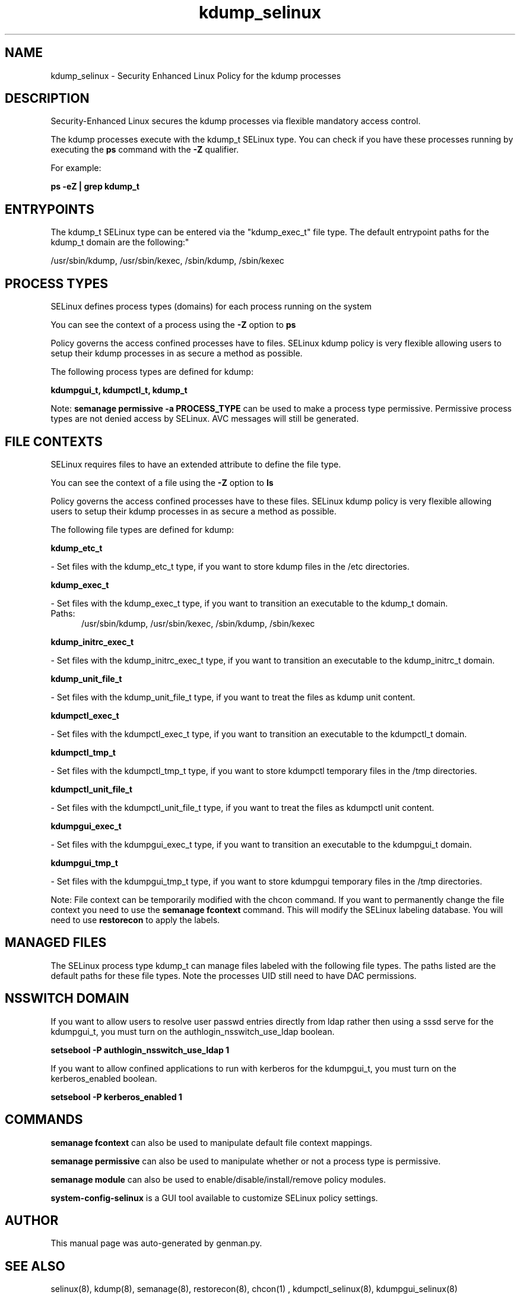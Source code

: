 .TH  "kdump_selinux"  "8"  "kdump" "dwalsh@redhat.com" "kdump SELinux Policy documentation"
.SH "NAME"
kdump_selinux \- Security Enhanced Linux Policy for the kdump processes
.SH "DESCRIPTION"

Security-Enhanced Linux secures the kdump processes via flexible mandatory access control.

The kdump processes execute with the kdump_t SELinux type. You can check if you have these processes running by executing the \fBps\fP command with the \fB\-Z\fP qualifier. 

For example:

.B ps -eZ | grep kdump_t


.SH "ENTRYPOINTS"

The kdump_t SELinux type can be entered via the "kdump_exec_t" file type.  The default entrypoint paths for the kdump_t domain are the following:"

/usr/sbin/kdump, /usr/sbin/kexec, /sbin/kdump, /sbin/kexec
.SH PROCESS TYPES
SELinux defines process types (domains) for each process running on the system
.PP
You can see the context of a process using the \fB\-Z\fP option to \fBps\bP
.PP
Policy governs the access confined processes have to files. 
SELinux kdump policy is very flexible allowing users to setup their kdump processes in as secure a method as possible.
.PP 
The following process types are defined for kdump:

.EX
.B kdumpgui_t, kdumpctl_t, kdump_t 
.EE
.PP
Note: 
.B semanage permissive -a PROCESS_TYPE 
can be used to make a process type permissive. Permissive process types are not denied access by SELinux. AVC messages will still be generated.

.SH FILE CONTEXTS
SELinux requires files to have an extended attribute to define the file type. 
.PP
You can see the context of a file using the \fB\-Z\fP option to \fBls\bP
.PP
Policy governs the access confined processes have to these files. 
SELinux kdump policy is very flexible allowing users to setup their kdump processes in as secure a method as possible.
.PP 
The following file types are defined for kdump:


.EX
.PP
.B kdump_etc_t 
.EE

- Set files with the kdump_etc_t type, if you want to store kdump files in the /etc directories.


.EX
.PP
.B kdump_exec_t 
.EE

- Set files with the kdump_exec_t type, if you want to transition an executable to the kdump_t domain.

.br
.TP 5
Paths: 
/usr/sbin/kdump, /usr/sbin/kexec, /sbin/kdump, /sbin/kexec

.EX
.PP
.B kdump_initrc_exec_t 
.EE

- Set files with the kdump_initrc_exec_t type, if you want to transition an executable to the kdump_initrc_t domain.


.EX
.PP
.B kdump_unit_file_t 
.EE

- Set files with the kdump_unit_file_t type, if you want to treat the files as kdump unit content.


.EX
.PP
.B kdumpctl_exec_t 
.EE

- Set files with the kdumpctl_exec_t type, if you want to transition an executable to the kdumpctl_t domain.


.EX
.PP
.B kdumpctl_tmp_t 
.EE

- Set files with the kdumpctl_tmp_t type, if you want to store kdumpctl temporary files in the /tmp directories.


.EX
.PP
.B kdumpctl_unit_file_t 
.EE

- Set files with the kdumpctl_unit_file_t type, if you want to treat the files as kdumpctl unit content.


.EX
.PP
.B kdumpgui_exec_t 
.EE

- Set files with the kdumpgui_exec_t type, if you want to transition an executable to the kdumpgui_t domain.


.EX
.PP
.B kdumpgui_tmp_t 
.EE

- Set files with the kdumpgui_tmp_t type, if you want to store kdumpgui temporary files in the /tmp directories.


.PP
Note: File context can be temporarily modified with the chcon command.  If you want to permanently change the file context you need to use the 
.B semanage fcontext 
command.  This will modify the SELinux labeling database.  You will need to use
.B restorecon
to apply the labels.

.SH "MANAGED FILES"

The SELinux process type kdump_t can manage files labeled with the following file types.  The paths listed are the default paths for these file types.  Note the processes UID still need to have DAC permissions.

.SH NSSWITCH DOMAIN

.PP
If you want to allow users to resolve user passwd entries directly from ldap rather then using a sssd serve for the kdumpgui_t, you must turn on the authlogin_nsswitch_use_ldap boolean.

.EX
.B setsebool -P authlogin_nsswitch_use_ldap 1
.EE

.PP
If you want to allow confined applications to run with kerberos for the kdumpgui_t, you must turn on the kerberos_enabled boolean.

.EX
.B setsebool -P kerberos_enabled 1
.EE

.SH "COMMANDS"
.B semanage fcontext
can also be used to manipulate default file context mappings.
.PP
.B semanage permissive
can also be used to manipulate whether or not a process type is permissive.
.PP
.B semanage module
can also be used to enable/disable/install/remove policy modules.

.PP
.B system-config-selinux 
is a GUI tool available to customize SELinux policy settings.

.SH AUTHOR	
This manual page was auto-generated by genman.py.

.SH "SEE ALSO"
selinux(8), kdump(8), semanage(8), restorecon(8), chcon(1)
, kdumpctl_selinux(8), kdumpgui_selinux(8)